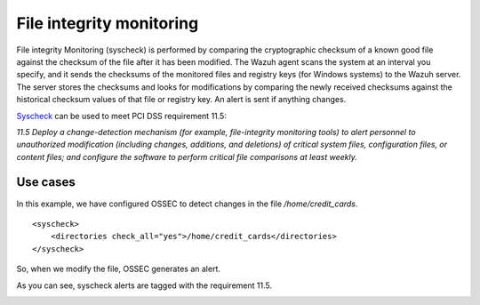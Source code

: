 .. _pci_dss_file_integrity_monitoring:

File integrity monitoring
=========================

File integrity Monitoring (syscheck) is performed by comparing the cryptographic checksum of a known good file against the checksum of the file after it has been modified. The Wazuh agent scans the system at an interval you specify, and it sends the checksums of the monitored files and registry keys (for Windows systems) to the Wazuh server. The server stores the checksums and looks for modifications by comparing the newly received checksums against the historical checksum values of that file or registry key. An alert is sent if anything changes.

`Syscheck <http://ossec-docs.readthedocs.org/en/latest/manual/syscheck/index.html>`_  can be used to meet PCI DSS requirement 11.5:

*11.5 Deploy a change-detection mechanism (for example, file-integrity monitoring tools) to alert personnel to unauthorized modification (including changes, additions, and deletions) of critical system files, configuration files, or content files; and configure the software to perform critical file comparisons at least weekly.*

Use cases
---------

In this example, we have configured OSSEC to detect changes in the file */home/credit_cards*.

::

    <syscheck>
        <directories check_all="yes">/home/credit_cards</directories>
    </syscheck>

So, when we modify the file, OSSEC generates an alert.

.. image:: ../images/pci/fim_1.png
    :align: center
    :width: 100%

As you can see, syscheck alerts are tagged with the requirement 11.5.

.. image:: ../images/pci/fim_2.png
    :align: center
    :width: 100%

.. image:: ../images/pci/fim_3.png
    :align: center
    :width: 100%

.. image:: ../images/pci/fim_4.png
    :align: center
    :width: 100%

